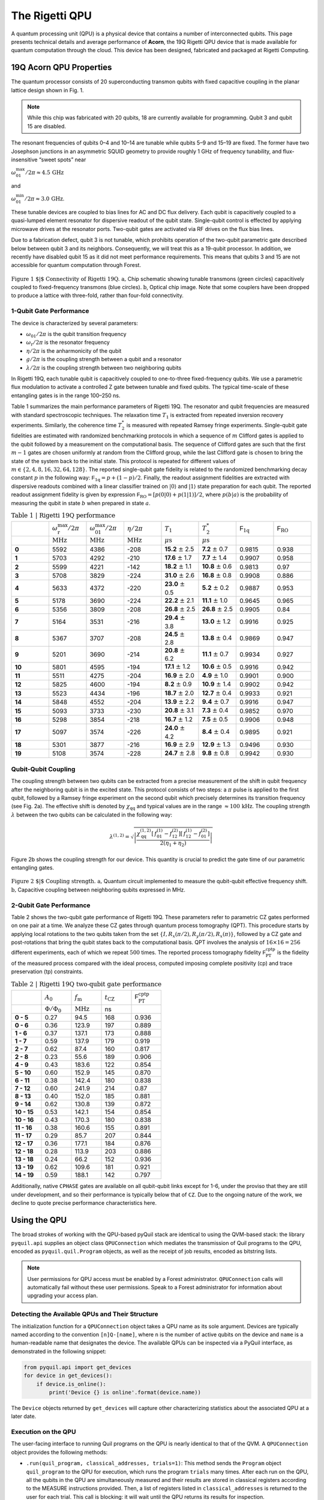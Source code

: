 .. _qpu:

The Rigetti QPU
===============

A quantum processing unit (QPU) is a physical device that contains a number of interconnected
qubits. This page presents technical details and average performance of **Acorn**, the 19Q Rigetti
QPU device that is made available for quantum computation through the cloud. This device has
been designed, fabricated and packaged at Rigetti Computing.


19Q Acorn QPU Properties
~~~~~~~~~~~~~~~~~~~~~~~~

The quantum processor consists of 20 superconducting transmon qubits with fixed capacitive coupling
in the planar lattice design shown in Fig. 1. 

.. note::

  While this chip was fabricated with 20 qubits, 18 are currently available for programming. 
  Qubit 3 and qubit 15 are disabled.

The resonant frequencies of qubits 0–4 and 10–14 are
tunable while qubits 5–9 and 15–19 are fixed. The former have two Josephson junctions in an
asymmetric SQUID geometry to provide roughly 1 GHz of frequency tunability, and flux-insensitive
“sweet spots” near

:math:`\omega^{\textrm{max}}_{01}/2\pi\approx 4.5 \, \textrm{GHz}`

and

:math:`\omega^{\textrm{min}}_{01}/2\pi\approx 3.0 \, \textrm{GHz}`.

These tunable devices are coupled to bias lines for AC and DC flux delivery. Each qubit is
capacitively coupled to a quasi-lumped element resonator for dispersive readout of the qubit state.
Single-qubit control is effected by applying microwave drives at the resonator ports. Two-qubit
gates are activated via RF drives on the flux bias lines.

Due to a fabrication defect, qubit 3 is not tunable, which prohibits operation of the two-qubit
parametric gate described below between qubit 3 and its neighbors. Consequently, we will treat this
as a 19-qubit processor. In addition, we recently have disabled qubit 15 as it did not meet
performance requirements. This means that
qubits 3 and 15 are not accessible for quantum computation through Forest.

.. figure:: images/acorn.png
    :width: 540px
    :align: center
    :height: 300px
    :alt: alternate text
    :figclass: align-center

    :math:`\textbf{Figure 1 $|$ Connectivity of Rigetti 19Q. a,}` Chip schematic showing tunable
    transmons (green circles) capacitively coupled to fixed-frequency transmons
    (blue circles). :math:`\textbf{b}`, Optical chip image. Note that some couplers have
    been dropped to produce a lattice with three-fold, rather than four-fold
    connectivity.

1-Qubit Gate Performance
------------------------

The device is characterized by several parameters:

- :math:`\omega_\textrm{01}/2\pi` is the qubit transition frequency
- :math:`\omega_\textrm{r}/2\pi` is the resonator frequency
- :math:`\eta/2\pi` is the anharmonicity of the qubit
- :math:`g/2\pi` is the coupling strength between a qubit and a resonator
- :math:`\lambda/2\pi` is the coupling strength between two neighboring qubits

In Rigetti 19Q, each tunable qubit is capacitively coupled to one-to-three fixed-frequency qubits.
We use a parametric flux modulation to activate a controlled Z gate between tunable and fixed
qubits. The typical time-scale of these entangling gates is in the range 100–250 ns.

Table 1 summarizes the main performance parameters of Rigetti 19Q. The resonator and qubit
frequencies are measured with standard spectroscopic techniques. The relaxation time :math:`T_1` is
extracted from repeated inversion recovery experiments. Similarly, the coherence time :math:`T^*_2`
is measured with repeated Ramsey fringe experiments. Single-qubit gate fidelities are estimated
with randomized benchmarking protocols in which a sequence of :math:`m` Clifford gates is applied
to the qubit followed by a measurement on the computational basis. The sequence of Clifford gates
are such that the first :math:`m-1` gates are chosen uniformly at random from the Clifford group,
while the last Clifford gate is chosen to bring the state of the system back to the initial state.
This protocol is repeated for different values of :math:`m\in \{2,4,8,16,32,64,128\}`. The reported
single-qubit gate fidelity is related to the randomized benchmarking decay constant :math:`p` in
the following way: :math:`\mathsf{F}_\textrm{1q} = p +(1-p)/2`. Finally, the readout assignment
fidelities are extracted with dispersive readouts combined with a linear classifier trained on
:math:`|0\rangle` and :math:`|1\rangle` state preparation for each qubit. The reported readout
assignment fidelity is given by expression :math:`\mathsf{F}_\textrm{RO} = [p(0|0)+p(1|1)]/2`, where
:math:`p(b|a)` is the probability of measuring the qubit in state :math:`b` when prepared in state
:math:`a`.

.. csv-table:: :math:`\textbf{Table 1 | Rigetti 19Q performance}`
   :widths: 10, 10, 10, 10, 10, 10, 10, 10
   :stub-columns: 1

   ,:math:`\omega^{\textrm{max}}_{\textrm{r}}/2\pi`,:math:`\omega^{\textrm{max}}_{01}/2\pi`,:math:`\eta/2\pi`,:math:`T_1`,:math:`T^*_2`,:math:`\mathsf{F}_{\textrm{1q}}`,:math:`\mathsf{F}_{\textrm{RO}}`
   ,:math:`\textrm{MHz}`,:math:`\textrm{MHz}`,:math:`\textrm{MHz}`,:math:`\mu\textrm{s}`,:math:`\mu\textrm{s}`,,
   0 ,5592,4386,-208,**15.2** :math:`\pm` 2.5,**7.2** :math:`\pm` 0.7,0.9815,0.938
   1 ,5703,4292,-210,**17.6** :math:`\pm` 1.7,**7.7** :math:`\pm` 1.4,0.9907,0.958
   2 ,5599,4221,-142,**18.2** :math:`\pm` 1.1,**10.8** :math:`\pm` 0.6,0.9813,0.97
   3 ,5708,3829,-224,**31.0** :math:`\pm` 2.6,**16.8** :math:`\pm` 0.8,0.9908,0.886
   4 ,5633,4372,-220,**23.0** :math:`\pm` 0.5,**5.2** :math:`\pm` 0.2,0.9887,0.953
   5 ,5178,3690,-224,**22.2** :math:`\pm` 2.1,**11.1** :math:`\pm` 1.0,0.9645,0.965
   6 ,5356,3809,-208,**26.8** :math:`\pm` 2.5,**26.8** :math:`\pm` 2.5,0.9905,0.84
   7 ,5164,3531,-216,**29.4** :math:`\pm` 3.8,**13.0** :math:`\pm` 1.2,0.9916,0.925
   8 ,5367,3707,-208,**24.5** :math:`\pm` 2.8,**13.8** :math:`\pm` 0.4,0.9869,0.947
   9 ,5201,3690,-214,**20.8** :math:`\pm` 6.2,**11.1** :math:`\pm` 0.7,0.9934,0.927
   10,5801,4595,-194,**17.1** :math:`\pm` 1.2,**10.6** :math:`\pm` 0.5,0.9916,0.942
   11,5511,4275,-204,**16.9** :math:`\pm` 2.0,**4.9** :math:`\pm` 1.0,0.9901,0.900
   12,5825,4600,-194,**8.2**  :math:`\pm` 0.9,**10.9** :math:`\pm` 1.4,0.9902,0.942
   13,5523,4434,-196,**18.7** :math:`\pm` 2.0,**12.7** :math:`\pm` 0.4,0.9933,0.921
   14,5848,4552,-204,**13.9** :math:`\pm` 2.2,**9.4** :math:`\pm` 0.7,0.9916,0.947
   15,5093,3733,-230,**20.8** :math:`\pm` 3.1,**7.3** :math:`\pm` 0.4,0.9852,0.970
   16,5298,3854,-218,**16.7** :math:`\pm` 1.2,**7.5** :math:`\pm` 0.5,0.9906,0.948
   17,5097,3574,-226,**24.0** :math:`\pm` 4.2,**8.4** :math:`\pm` 0.4,0.9895,0.921
   18,5301,3877,-216,**16.9** :math:`\pm` 2.9,**12.9** :math:`\pm` 1.3,0.9496,0.930
   19,5108,3574,-228,**24.7** :math:`\pm` 2.8,**9.8** :math:`\pm` 0.8,0.9942,0.930



Qubit-Qubit Coupling
--------------------

The coupling strength between two qubits can be extracted from a precise measurement of the shift
in qubit frequency after the neighboring qubit is in the excited state. This protocol consists of
two steps: a :math:`\pi` pulse is applied to the first qubit, followed by a Ramsey fringe
experiment on the second qubit which precisely determines its
transition frequency (see Fig. 2a). The effective shift is denoted by
:math:`\chi_\textrm{qq}` and typical values are in the range
:math:`\approx 100 \, \textrm{kHz}`. The coupling strength :math:`\lambda` between the two qubits
can be calculated in the following way:

  .. math::

     \lambda^{(1,2)} = \sqrt{\left|\frac{\chi^{(1,2)}_\textrm{qq} \left[\,f^\textrm{(1)}_{01}-f^\textrm{(2)}_{12}\right]\left[\,f^\textrm{(1)}_{12}-f^\textrm{(2)}_{01}\right]}{2(\eta_1+\eta_2)}\right|}

Figure 2b shows the coupling strength for our device. This quantity is crucial to predict the gate
time of our parametric entangling gates.

.. figure:: images/acorn_coupling.png
    :width: 500px
    :align: center
    :height: 300px
    :alt: alternate text
    :figclass: align-center

    :math:`\textbf{Figure 2 $|$ Coupling strength. a,}` Quantum circuit
    implemented to measure the qubit-qubit effective frequency shift.
    :math:`\textbf{b,}` Capacitive coupling between neighboring qubits expressed in MHz.


2-Qubit Gate Performance
------------------------

Table 2 shows the two-qubit gate performance of Rigetti 19Q. These parameters refer to parametric
CZ gates performed on one pair at a time. We analyze these CZ gates through quantum process
tomography (QPT). This procedure starts by applying local rotations to the two qubits taken from
the set :math:`\{I,R_x(\pi/2),R_y(\pi/2),R_x(\pi)\}`, followed by a CZ gate and
post-rotations that bring the qubit states back to the computational basis. QPT involves the
analysis of :math:`16\times16 =256` different experiments, each of which we repeat :math:`500`
times. The reported process tomography fidelity :math:`\mathsf{F}^\textrm{cptp}_\textrm{PT}`
is the fidelity of the measured process compared with the ideal process, computed imposing complete positivity (cp) and trace preservation (tp) constraints.

.. csv-table:: :math:`\textbf{Table 2 | Rigetti 19Q two-qubit gate performance}`
   :widths: 10, 10, 10, 10, 10
   :stub-columns: 1


   ,:math:`A_0`,:math:`f_\textrm{m}`,:math:`t_\textrm{CZ}`,:math:`\mathsf{F}^\textrm{cptp}_{\textrm{PT}}`
   ,:math:`\Phi/\Phi_0`,:math:`\textrm{MHz}`,ns
   0 - 5 ,0.27,94.5,168,0.936
   0 - 6 ,0.36,123.9,197,0.889
   1 - 6 ,0.37,137.1,173,0.888
   1 - 7 ,0.59,137.9,179,0.919
   2 - 7 ,0.62,87.4,160,0.817
   2 - 8, 0.23,55.6,189,0.906
   4 - 9, 0.43,183.6,122,0.854
   5 - 10,0.60,152.9,145,0.870
   6 - 11 ,0.38,142.4,180,0.838
   7 - 12 ,0.60,241.9,214,0.87
   8 - 13,0.40,152.0,185,0.881
   9 - 14,0.62,130.8,139,0.872
   10 - 15,0.53,142.1,154,0.854
   10 - 16,0.43,170.3,180,0.838
   11 - 16,0.38,160.6,155,0.891
   11 - 17,0.29,85.7,207,0.844
   12 - 17,0.36,177.1,184,0.876
   12 - 18,0.28,113.9,203,0.886
   13 - 18,0.24,66.2,152,0.936
   13 - 19,0.62,109.6,181,0.921
   14 - 19,0.59,188.1,142,0.797

Additionally, native ``CPHASE`` gates are available on all qubit-qubit links except for 1-6,
under the proviso that they are still under development, and so their performance is typically
below that of ``CZ``.  Due to the ongoing nature of the work, we decline to quote precise
performance characteristics here.


Using the QPU
~~~~~~~~~~~~~

The broad strokes of working with the QPU-based pyQuil stack are identical to using the QVM-based
stack: the library ``pyquil.api`` supplies an object class ``QPUConnection`` which mediates the
transmission of Quil programs to the QPU, encoded as ``pyquil.quil.Program`` objects, as well as
the receipt of job results, encoded as bitstring lists.

.. note::

    User permissions for QPU access must be enabled by a Forest administrator.  ``QPUConnection``
    calls will automatically fail without these user permissions.  Speak to a Forest administrator
    for information about upgrading your access plan.

Detecting the Available QPUs and Their Structure
------------------------------------------------

The initialization function for a ``QPUConnection`` object takes a QPU name as its sole argument.
Devices are typically named according to the convention ``[n]Q-[name]``, where ``n`` is the number
of active qubits on the device and ``name`` is a human-readable name that designates the device.
The available QPUs can be inspected via a PyQuil interface, as demonstrated in the following
snippet:

.. code:: python

    from pyquil.api import get_devices
    for device in get_devices():
        if device.is_online():
            print('Device {} is online'.format(device.name))

The ``Device`` objects returned by ``get_devices`` will capture other characterizing statistics
about the associated QPU at a later date.

Execution on the QPU
--------------------

The user-facing interface to running Quil programs on the QPU is nearly identical to that of the
QVM.  A ``QPUConnection`` object provides the following methods:

* ``.run(quil_program, classical_addresses, trials=1)``: This method sends the ``Program`` object
  ``quil_program`` to the QPU for execution, which runs the program ``trials`` many times.  After
  each run on the QPU, all the qubits in the QPU are simultaneously measured and their results are
  stored in classical registers according to the MEASURE instructions provided. Then, a list of
  registers listed in ``classical_addresses`` is returned to the user for each trial. This call is
  blocking: it will wait until the QPU returns its results for inspection.
* ``.run_async(quil_program, classical_addresses, trials=1)``: This method has identical behavior
  to ``.run`` except that it is **nonblocking**, and it instead returns a job ID string.
* ``.run_and_measure(quil_program, qubits, trials=1)``: This method sends the ``Program`` object
  ``quil_program`` to the QPU for execution, which runs the program ``trials`` many times.  After
  each run on the QPU, the all the qubits in the QPU are simultaneously measured, and the results
  from those listed in ``qubits`` are returned to the user for each trial. This call is blocking:
  it will wait until the QPU returns its results for inspection.
* ``.run_and_measure_async(quil_program, qubits, trials=1)``: This method has identical behavior
  to ``.run_and_measure`` except that it is **nonblocking**, and it instead returns a job ID string.

.. note::

    The QPU's ``run`` functionality matches that of the QVM's ``run`` functionality, but the
    behavior of ``run_and_measure`` **does not match** its ``QVMConnection`` counterpart (cf.
    `Optimized Calls <getting_started.html#optimized-calls>`_). The ``QVMConnection`` version of
    ``run`` repeats the execution of a program many times, producing a (potentially) different
    outcome each time, whereas ``run_and_measure`` executes a program only once and uses the QVM's
    unique ability to perform wavefunction inspection to multiply sample the same distribution.
    The QPU **does not** have this ability, and thus its ``run_and_measure`` call behaves as the
    QVM's ``run``.

For example, the following Python snippet demonstrates the execution of a small job on the QPU
identified as "19Q-Acorn":

.. code:: python

    from pyquil.quil import Program
    import pyquil.api as api
    from pyquil.gates import *
    qpu = api.QPUConnection('19Q-Acorn')
    p = Program(H(0), CNOT(0, 1), MEASURE(0, 0), MEASURE(1, 1))
    qpu.run(p, [0, 1], 1000)

When the QPU execution time is expected to be long and there is classical computation that the
program would like to accomplish in the meantime, the ``QPUConnection`` object allows for an
asynchronous ``run_async`` call to be placed instead.  By storing the resulting job ID,
the state of the job and be queried later and its results obtained then.  The mechanism for
querying the state of a job is also through the ``QPUConnection`` object: a job ID string can be
transformed to a ``pyquil.api.Job`` object via the method ``.get_job(job_id)``; the state of a
``Job`` object (taken at its creation time) can then be inspected by the method ``.is_done()``;
and when this returns ``True`` the output of the QPU can be retrieved via the method ``.result()``.

For example, consider the following Python snippet:

.. code:: python

    from pyquil.quil import Program
    import pyquil.api as api
    from pyquil.gates import *
    qpu = api.QPUConnection('19Q-Acorn')
    p = Program(H(0), CNOT(0, 1), MEASURE(0, 0), MEASURE(1, 1))
    job_id = qpu.run_async(p, [0, 1], 1000)
    while not qpu.get_job(job_id).is_done():
        ## get some other work done while we wait
        ...
        ## and eventually yield to recheck the job result
    ## now the job is guaranteed to be finished, so pull the QPU results
    job_result = qpu.get_job(job_id).result()

Getting QPU Information from the Device Class
---------------------------------------------

The pyQuil ``Device`` class provides useful information for learning about, and working with,
Rigetti's available QPUs. One may query for available devices using the ``get_devices`` function:

.. code:: python

    from pyquil.api import get_devices

    devices = get_devices(as_dict=True)
    # E.g. {'19Q-Acorn': <Device 19Q-Acorn online>, '8Q-Agave': <Device 8Q-Agave offline>}

    acorn = devices['19Q-Acorn']

The variable ``acorn`` points to a ``Device`` object that holds useful information regarding the
QPU, including:

1. Connectivity via its instruction set architecture (``acorn.isa`` of class ``ISA``).
2. Hardware specifications such as coherence times and fidelities (``acorn.specs`` of class ``Specs``).
3. Noise model information (``acorn.noise_model`` of class ``NoiseModel``).

These 3 attributes are accessed in the following ways:

.. code:: python

    print(acorn.specs)
    # Specs(qubits_specs=..., edges_specs=...)

    print(acorn.specs.qubits_specs)
    """
    [_QubitSpecs(id=0, fRO=0.938, f1QRB=0.9815, T1=1.52e-05, T2=7.2e-06),
     _QubitSpecs(id=1, fRO=0.958, f1QRB=0.9907, T1=1.76e-05, T2=7.7e-06),
     _QubitSpecs(id=2, fRO=0.97, f1QRB=0.9813, T1=1.82e-05, T2=1.08e-05),
     _QubitSpecs(id=3, fRO=0.886, f1QRB=0.9908, T1=3.1e-05, T2=1.68e-05),
     _QubitSpecs(id=4, fRO=0.953, f1QRB=0.9887, T1=2.3e-05, T2=5.2e-06),
     _QubitSpecs(id=5, fRO=0.965, f1QRB=0.9645, T1=2.22e-05, T2=1.11e-05),
     _QubitSpecs(id=6, fRO=0.84, f1QRB=0.9905, T1=2.68e-05, T2=2.68e-05),
     _QubitSpecs(id=7, fRO=0.925, f1QRB=0.9916, T1=2.94e-05, T2=1.3e-05),
     _QubitSpecs(id=8, fRO=0.947, f1QRB=0.9869, T1=2.45e-05, T2=1.38e-05),
     _QubitSpecs(id=9, fRO=0.927, f1QRB=0.9934, T1=2.08e-05, T2=1.11e-05),
     _QubitSpecs(id=10, fRO=0.942, f1QRB=0.9916, T1=1.71e-05, T2=1.06e-05),
     _QubitSpecs(id=11, fRO=0.9, f1QRB=0.9901, T1=1.69e-05, T2=4.9e-06),
     _QubitSpecs(id=12, fRO=0.942, f1QRB=0.9902, T1=8.2e-06, T2=1.09e-05),
     _QubitSpecs(id=13, fRO=0.921, f1QRB=0.9933, T1=1.87e-05, T2=1.27e-05),
     _QubitSpecs(id=14, fRO=0.947, f1QRB=0.9916, T1=1.39e-05, T2=9.4e-06),
     _QubitSpecs(id=16, fRO=0.948, f1QRB=0.9906, T1=1.67e-05, T2=7.5e-06),
     _QubitSpecs(id=17, fRO=0.921, f1QRB=0.9895, T1=2.4e-05, T2=8.4e-06),
     _QubitSpecs(id=18, fRO=0.93, f1QRB=0.9496, T1=1.69e-05, T2=1.29e-05),
     _QubitSpecs(id=19, fRO=0.93, f1QRB=0.9942, T1=2.47e-05, T2=9.8e-06)]
    """

    print(acorn.isa)
    # ISA(qubits=..., edges=...)

    print(acorn.isa.edges)
    """
    [Edge(targets=[0, 5], type='CZ', dead=False),
     Edge(targets=[0, 6], type='CZ', dead=False),
     Edge(targets=[1, 6], type='CZ', dead=False),
     Edge(targets=[1, 7], type='CZ', dead=False),
     Edge(targets=[2, 7], type='CZ', dead=False),
     Edge(targets=[2, 8], type='CZ', dead=False),
     Edge(targets=[4, 9], type='CZ', dead=False),
     Edge(targets=[5, 10], type='CZ', dead=False),
     Edge(targets=[6, 11], type='CZ', dead=False),
     Edge(targets=[7, 12], type='CZ', dead=False),
     Edge(targets=[8, 13], type='CZ', dead=False),
     Edge(targets=[9, 14], type='CZ', dead=False),
     Edge(targets=[10, 15], type='CZ', dead=False),
     Edge(targets=[10, 16], type='CZ', dead=False),
     Edge(targets=[11, 16], type='CZ', dead=False),
     Edge(targets=[11, 17], type='CZ', dead=False),
     Edge(targets=[12, 17], type='CZ', dead=False),
     Edge(targets=[12, 18], type='CZ', dead=False),
     Edge(targets=[13, 18], type='CZ', dead=False),
     Edge(targets=[13, 19], type='CZ', dead=False),
     Edge(targets=[14, 19], type='CZ', dead=False)]
    """

    print(acorn.noise_model)
    # NoiseModel(gates=[KrausModel(...) ...] ...)


Additionally, the ``Specs`` class provides methods for access specs info across the chip in a more
succinct manner:

.. code:: python

    acorn.specs.T1s()
    # {0: 1.52e-05, 1: 1.76e-05, 2: 1.82e-05, 3: 3.1e-05, ...}

    acorn.specs.fCZs()
    # {(0, 5): 0.888, (0, 6): 0.8, (1, 6): 0.837, (1, 7): 0.87, ...}

With these tools provided by the ``Device`` class, users may learn more about Rigetti hardware, and
construct programs tailored specifically to that hardware. The ``Device`` class serves two additional
uses:

* The ISA associated to Acorn can be modified by the user to target ``CPHASE`` rather than ``CZ`` on
  any collection of qubit-qubit links not including 1-6.  Passing such a customized ISA to Forest as
  part of a call to ``.run`` or ``.run_and_measure`` will both enable compilation utilizing ``CPHASE``
  as a native gate and will disable compilation from ``CPHASE`` to ``CZ``.
* It can be used to seed a QVM with characteristics of the device, supporting noisy simulation. For
  more information on this, see the next section.

Simulating the QPU using the QVM
--------------------------------

The QVM is a powerful tool for testing quantum programs before executing them on the QPU. In
addition to the ``noise.py`` module for generating custom noise models for simulating noise on the
QVM, pyQuil provides a simple interface for loading the QVM with noise models tailored to Rigetti's
available QPUs, in just one modified line of code. This is made possible via the ``Device`` class,
which holds hardware specification information, noise model information, and instruction set
architecture (ISA) information regarding connectivity. This information is held in the ``Specs``,
``ISA`` and ``NoiseModel`` attributes of the ``Device`` class, respectively.

Specifically, to load a QVM with the ``NoiseModel`` information from a ``Device``, all that is
required is to provide a ``Device`` object to the QVM during initialization:

.. code:: python

    from pyquil.api import get_devices, QVMConnection

    acorn = get_devices(as_dict=True)['19Q-Acorn']
    qvm = QVMConnection(acorn)

By simply providing a device during QVM initialization, all programs executed on this QVM will, by
default, have noise applied that is characteristic of the corresponding Rigetti QPU (in the case
above, the ``acorn`` device). One may then efficiently test realistic quantum algorithms on the QVM,
in advance of running those programs on the QPU.

Retune Interruptions
--------------------

Because the QPU is a physical device, it is occasionally taken offline for recalibration.
This offline period typically lasts 10-40 minutes, depending upon QPU characteristics and other
external factors.  During this period, the QPU will be listed as offline, and it will reject
new jobs (but pending jobs will remain queued).  When the QPU resumes activity, its performance
characteristics may be slightly different (in that different gates may enjoy different process
fidelities).
